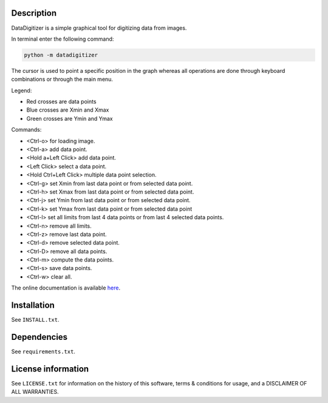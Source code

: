 Description
================

.. start_include_in_introduction

DataDigitizer is a simple graphical tool for digitizing data from images.

In terminal enter the following command:

.. code-block:: bash

    python -m datadigitizer


The cursor is used to point a specific position in the graph
whereas all operations are done through keyboard combinations or through the main menu.

Legend:

- Red crosses are data points
- Blue crosses are Xmin and Xmax
- Green crosses are Ymin and Ymax

Commands:

* <Ctrl-o> for loading image.
* <Ctrl-a> add data point.
* <Hold a+Left Click> add data point.
* <Left Click> select a data point.
* <Hold Ctrl+Left Click> multiple data point selection.

* <Ctrl-g> set Xmin from last data point or from selected data point.
* <Ctrl-h> set Xmax from last data point or from selected data point.

* <Ctrl-j> set Ymin from last data point or from selected data point.
* <Ctrl-k> set Ymax from last data point or from selected data point

* <Ctrl-l> set all limits from last 4 data points or from last 4 selected data points.
* <Ctrl-n> remove all limits.

* <Ctrl-z> remove last data point.
* <Ctrl-d> remove selected data point.
* <Ctrl-D> remove all data points.

* <Ctrl-m> compute the data points.
* <Ctrl-s> save data points.
* <Ctrl-w> clear all.


.. end_include_in_introduction

The online documentation is available `here <https://milanskocic.github.io/datadigitizer/index.html>`_.

Installation
==============
See  ``INSTALL.txt``.


Dependencies
==============
See ``requirements.txt``.


License information
=======================
See ``LICENSE.txt`` for information on the history of this
software, terms & conditions for usage, and a DISCLAIMER OF ALL
WARRANTIES.

